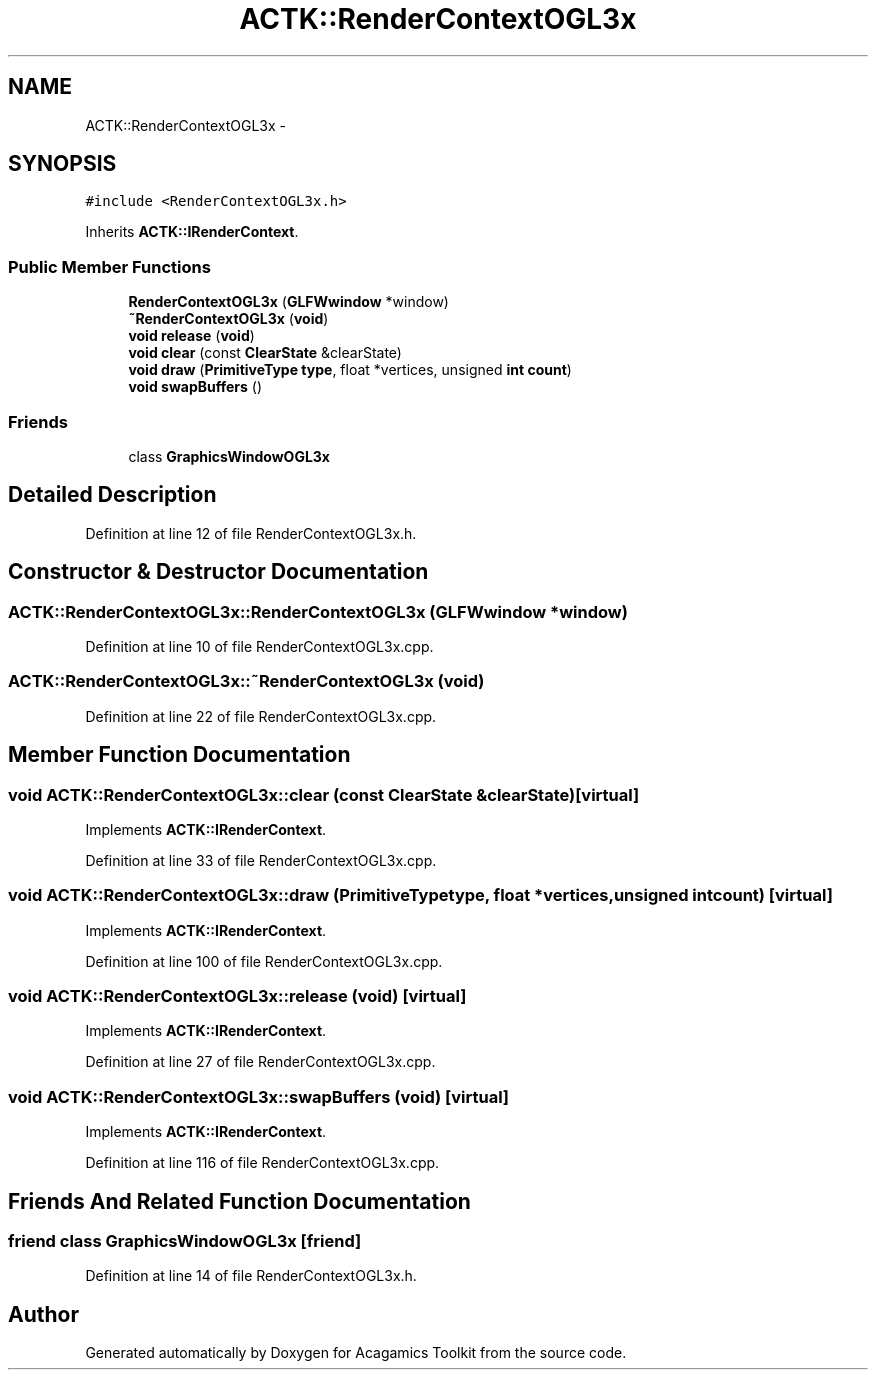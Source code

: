 .TH "ACTK::RenderContextOGL3x" 3 "Thu Apr 3 2014" "Acagamics Toolkit" \" -*- nroff -*-
.ad l
.nh
.SH NAME
ACTK::RenderContextOGL3x \- 
.SH SYNOPSIS
.br
.PP
.PP
\fC#include <RenderContextOGL3x\&.h>\fP
.PP
Inherits \fBACTK::IRenderContext\fP\&.
.SS "Public Member Functions"

.in +1c
.ti -1c
.RI "\fBRenderContextOGL3x\fP (\fBGLFWwindow\fP *window)"
.br
.ti -1c
.RI "\fB~RenderContextOGL3x\fP (\fBvoid\fP)"
.br
.ti -1c
.RI "\fBvoid\fP \fBrelease\fP (\fBvoid\fP)"
.br
.ti -1c
.RI "\fBvoid\fP \fBclear\fP (const \fBClearState\fP &clearState)"
.br
.ti -1c
.RI "\fBvoid\fP \fBdraw\fP (\fBPrimitiveType\fP \fBtype\fP, float *vertices, unsigned \fBint\fP \fBcount\fP)"
.br
.ti -1c
.RI "\fBvoid\fP \fBswapBuffers\fP ()"
.br
.in -1c
.SS "Friends"

.in +1c
.ti -1c
.RI "class \fBGraphicsWindowOGL3x\fP"
.br
.in -1c
.SH "Detailed Description"
.PP 
Definition at line 12 of file RenderContextOGL3x\&.h\&.
.SH "Constructor & Destructor Documentation"
.PP 
.SS "ACTK::RenderContextOGL3x::RenderContextOGL3x (\fBGLFWwindow\fP *window)"

.PP
Definition at line 10 of file RenderContextOGL3x\&.cpp\&.
.SS "ACTK::RenderContextOGL3x::~RenderContextOGL3x (\fBvoid\fP)"

.PP
Definition at line 22 of file RenderContextOGL3x\&.cpp\&.
.SH "Member Function Documentation"
.PP 
.SS "\fBvoid\fP ACTK::RenderContextOGL3x::clear (const \fBClearState\fP &clearState)\fC [virtual]\fP"

.PP
Implements \fBACTK::IRenderContext\fP\&.
.PP
Definition at line 33 of file RenderContextOGL3x\&.cpp\&.
.SS "\fBvoid\fP ACTK::RenderContextOGL3x::draw (\fBPrimitiveType\fPtype, float *vertices, unsigned \fBint\fPcount)\fC [virtual]\fP"

.PP
Implements \fBACTK::IRenderContext\fP\&.
.PP
Definition at line 100 of file RenderContextOGL3x\&.cpp\&.
.SS "\fBvoid\fP ACTK::RenderContextOGL3x::release (\fBvoid\fP)\fC [virtual]\fP"

.PP
Implements \fBACTK::IRenderContext\fP\&.
.PP
Definition at line 27 of file RenderContextOGL3x\&.cpp\&.
.SS "\fBvoid\fP ACTK::RenderContextOGL3x::swapBuffers (\fBvoid\fP)\fC [virtual]\fP"

.PP
Implements \fBACTK::IRenderContext\fP\&.
.PP
Definition at line 116 of file RenderContextOGL3x\&.cpp\&.
.SH "Friends And Related Function Documentation"
.PP 
.SS "friend class \fBGraphicsWindowOGL3x\fP\fC [friend]\fP"

.PP
Definition at line 14 of file RenderContextOGL3x\&.h\&.

.SH "Author"
.PP 
Generated automatically by Doxygen for Acagamics Toolkit from the source code\&.
